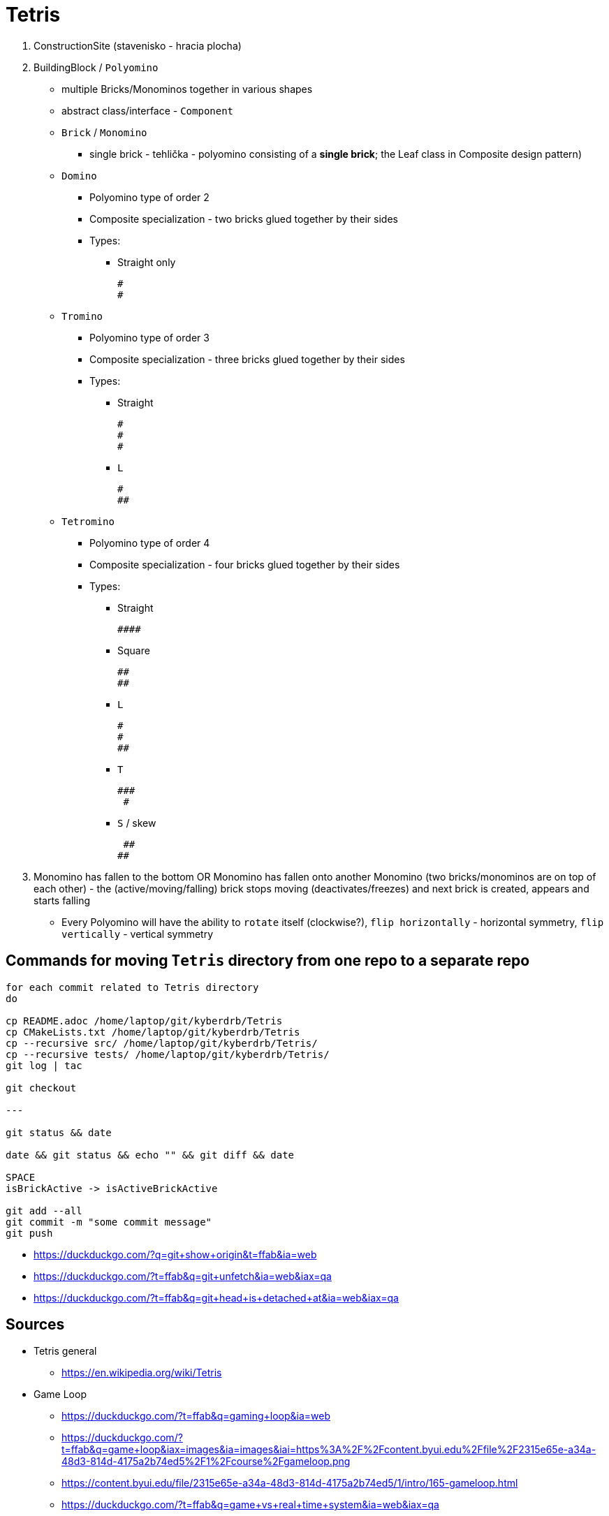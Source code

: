 = Tetris

. ConstructionSite (stavenisko - hracia plocha)
. BuildingBlock / `Polyomino`
    * multiple Bricks/Monominos together in various shapes
    * abstract class/interface - `Component`
    * `Brick` / `Monomino`
        ** single brick - tehlička - polyomino consisting of a *single brick*; the Leaf class in Composite design pattern)

    * `Domino`
        ** Polyomino type of order 2
        ** Composite specialization - two bricks glued together by their sides
        ** Types:
            *** Straight only

                #
                #

    * `Tromino`
        ** Polyomino type of order 3
        ** Composite specialization - three bricks glued together by their sides
        ** Types:
            *** Straight

                #
                #
                #

            *** `L`

                #
                ##


    * `Tetromino`
        ** Polyomino type of order 4
        ** Composite specialization - four bricks glued together by their sides
        ** Types:
            *** Straight

                ####

            *** Square

                ##
                ##

            *** `L`

                #
                #
                ##

            *** `T`

                ###
                 #

            *** `S` / skew

                 ##
                ##

. Monomino has fallen to the bottom OR Monomino has fallen onto another Monomino (two bricks/monominos are on top of each other) - the (active/moving/falling) brick stops moving (deactivates/freezes) and next brick is created, appears and starts falling

* Every Polyomino will have the ability to `rotate` itself (clockwise?), `flip horizontally` - horizontal symmetry, `flip vertically` - vertical symmetry

== Commands for moving `Tetris` directory from one repo to a separate repo

```
for each commit related to Tetris directory
do

cp README.adoc /home/laptop/git/kyberdrb/Tetris
cp CMakeLists.txt /home/laptop/git/kyberdrb/Tetris
cp --recursive src/ /home/laptop/git/kyberdrb/Tetris/
cp --recursive tests/ /home/laptop/git/kyberdrb/Tetris/
git log | tac

git checkout

---

git status && date

date && git status && echo "" && git diff && date

SPACE
isBrickActive -> isActiveBrickActive

git add --all
git commit -m "some commit message"
git push
```

* https://duckduckgo.com/?q=git+show+origin&t=ffab&ia=web
* https://duckduckgo.com/?t=ffab&q=git+unfetch&ia=web&iax=qa
* https://duckduckgo.com/?t=ffab&q=git+head+is+detached+at&ia=web&iax=qa

== Sources

* Tetris general
    ** https://en.wikipedia.org/wiki/Tetris

* Game Loop
    ** https://duckduckgo.com/?t=ffab&q=gaming+loop&ia=web
    ** https://duckduckgo.com/?t=ffab&q=game+loop&iax=images&ia=images&iai=https%3A%2F%2Fcontent.byui.edu%2Ffile%2F2315e65e-a34a-48d3-814d-4175a2b74ed5%2F1%2Fcourse%2Fgameloop.png
    ** https://content.byui.edu/file/2315e65e-a34a-48d3-814d-4175a2b74ed5/1/intro/165-gameloop.html
    ** https://duckduckgo.com/?t=ffab&q=game+vs+real+time+system&ia=web&iax=qa
    ** https://stackoverflow.com/questions/2715708/can-games-be-considered-real-time-systems

* Erase element in `std::vector`
    ** https://duckduckgo.com/?t=ffab&q=c%2B%2B+vector+erase+element+at+index&ia=web
    ** https://stackoverflow.com/questions/875103/how-do-i-erase-an-element-from-stdvector-by-index
    ** https://duckduckgo.com/?t=ffab&q=c%2B%2B+vector+for+each+erase&ia=web
    ** https://stackoverflow.com/questions/3938838/erasing-from-a-stdvector-while-doing-a-for-each
    ** https://duckduckgo.com/?t=ffab&q=c%2B%2B+vector+iterator+for+loop&ia=web
    ** https://stackoverflow.com/questions/12702561/iterate-through-a-c-vector-using-a-for-loop
    ** https://duckduckgo.com/?t=ffab&q=c%2B%2B+vector+iterator+for+loop+erase&ia=web
    ** https://stackoverflow.com/questions/4645705/vector-erase-iterator
    ** https://duckduckgo.com/?t=ffab&q=c%2B%2B+remove_if&ia=web
    ** https://en.cppreference.com/w/cpp/algorithm/remove
    ** https://duckduckgo.com/?t=ffab&q=c%2B%2B+vector+remove_if+example&ia=web
    ** https://stackoverflow.com/questions/7958216/c-remove-if-on-a-vector-of-objects
